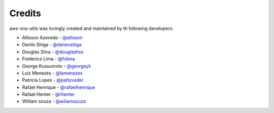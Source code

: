 Credits
=======

aws-sns-utils was lovingly created and maintained by th following developers:


* Allisson Azevedo - `@allisson`_
* Danilo Shiga - `@daneoshiga`_
* Douglas Silva - `@douglashss`_
* Frederico Lima - `@fvlima`_
* George Kussumoto - `@georgeyk`_
* Luiz Menezes - `@lamenezes`_
* Patricia Lopes - `@pattyvader`_
* Rafael Henrique - `@rafaelhenrique`_
* Rafael Henter - `@rhenter`_
* William souza - `@wiliamsouza`_

.. _`@allisson`: https://github.com/allisson
.. _`@daneoshiga`: https://github.com/daneoshiga
.. _`@douglashss`: https://github.com/douglashss
.. _`@fvlima`: https://github.com/fvlima
.. _`@georgeyk`: https://github.com/georgeyk
.. _`@lamenezes`: https://github.com/lamenezes
.. _`@pattyvader`: https://github.com/pattyvader
.. _`@rafaelhenrique`: https://github.com/rafaelhenrique
.. _`@rhenter`: https://github.com/rhenter
.. _`@wiliamsouza`: https://github.com/wiliamsouza

